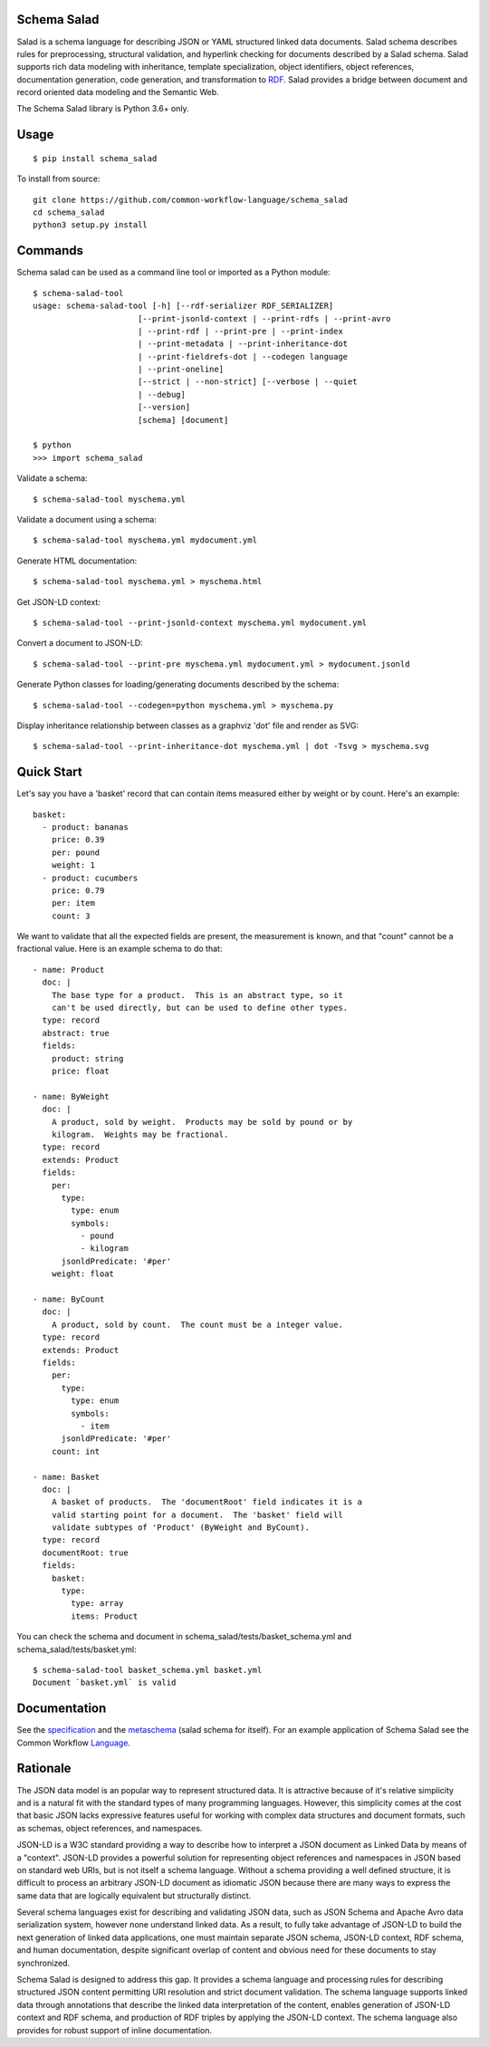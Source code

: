 |Linux Build Status| |Windows Build status| |Code coverage| |CII Best Practices|

.. |Linux Build Status| image:: https://github.com/common-workflow-language/schema-salad/actions/workflows/ci-tests.yml/badge.svg?branch=main
   :target: https://github.com/common-workflow-language/schema-salad/actions/workflows/ci-tests.yml
.. |Windows Build status| image:: https://img.shields.io/appveyor/ci/mr-c/schema-salad/main.svg?label=windows%20build
   :target: https://ci.appveyor.com/project/mr-c/schema-salad/branch/main
.. |Code coverage| image:: https://codecov.io/gh/common-workflow-language/schema_salad/branch/main/graph/badge.svg
   :target: https://codecov.io/gh/common-workflow-language/schema_salad
.. |CII Best Practices| image:: https://bestpractices.coreinfrastructure.org/projects/1867/badge
   :target: https://bestpractices.coreinfrastructure.org/projects/1867

Schema Salad
------------

Salad is a schema language for describing JSON or YAML structured
linked data documents.  Salad schema describes rules for
preprocessing, structural validation, and hyperlink checking for
documents described by a Salad schema. Salad supports rich data
modeling with inheritance, template specialization, object
identifiers, object references, documentation generation, code
generation, and transformation to RDF_. Salad provides a bridge
between document and record oriented data modeling and the Semantic
Web.

The Schema Salad library is Python 3.6+ only.

Usage
-----

::

   $ pip install schema_salad

To install from source::

  git clone https://github.com/common-workflow-language/schema_salad
  cd schema_salad
  python3 setup.py install

Commands
--------

Schema salad can be used as a command line tool or imported as a Python module::

   $ schema-salad-tool
   usage: schema-salad-tool [-h] [--rdf-serializer RDF_SERIALIZER]
                         [--print-jsonld-context | --print-rdfs | --print-avro
                         | --print-rdf | --print-pre | --print-index
                         | --print-metadata | --print-inheritance-dot
                         | --print-fieldrefs-dot | --codegen language
                         | --print-oneline]
                         [--strict | --non-strict] [--verbose | --quiet
                         | --debug]
                         [--version]
                         [schema] [document]

   $ python
   >>> import schema_salad

Validate a schema::

   $ schema-salad-tool myschema.yml

Validate a document using a schema::

   $ schema-salad-tool myschema.yml mydocument.yml

Generate HTML documentation::

   $ schema-salad-tool myschema.yml > myschema.html

Get JSON-LD context::

   $ schema-salad-tool --print-jsonld-context myschema.yml mydocument.yml

Convert a document to JSON-LD::

   $ schema-salad-tool --print-pre myschema.yml mydocument.yml > mydocument.jsonld

Generate Python classes for loading/generating documents described by the schema::

   $ schema-salad-tool --codegen=python myschema.yml > myschema.py

Display inheritance relationship between classes as a graphviz 'dot' file and
render as SVG::

   $ schema-salad-tool --print-inheritance-dot myschema.yml | dot -Tsvg > myschema.svg


Quick Start
-----------

Let's say you have a 'basket' record that can contain items measured either by
weight or by count.  Here's an example::

   basket:
     - product: bananas
       price: 0.39
       per: pound
       weight: 1
     - product: cucumbers
       price: 0.79
       per: item
       count: 3

We want to validate that all the expected fields are present, the
measurement is known, and that "count" cannot be a fractional value.
Here is an example schema to do that::

   - name: Product
     doc: |
       The base type for a product.  This is an abstract type, so it
       can't be used directly, but can be used to define other types.
     type: record
     abstract: true
     fields:
       product: string
       price: float

   - name: ByWeight
     doc: |
       A product, sold by weight.  Products may be sold by pound or by
       kilogram.  Weights may be fractional.
     type: record
     extends: Product
     fields:
       per:
         type:
           type: enum
           symbols:
             - pound
             - kilogram
         jsonldPredicate: '#per'
       weight: float

   - name: ByCount
     doc: |
       A product, sold by count.  The count must be a integer value.
     type: record
     extends: Product
     fields:
       per:
         type:
           type: enum
           symbols:
             - item
         jsonldPredicate: '#per'
       count: int

   - name: Basket
     doc: |
       A basket of products.  The 'documentRoot' field indicates it is a
       valid starting point for a document.  The 'basket' field will
       validate subtypes of 'Product' (ByWeight and ByCount).
     type: record
     documentRoot: true
     fields:
       basket:
         type:
           type: array
           items: Product

You can check the schema and document in schema_salad/tests/basket_schema.yml
and schema_salad/tests/basket.yml::

   $ schema-salad-tool basket_schema.yml basket.yml
   Document `basket.yml` is valid


Documentation
-------------

See the specification_ and the metaschema_ (salad schema for itself).  For an
example application of Schema Salad see the Common Workflow Language_.


Rationale
---------

The JSON data model is an popular way to represent structured data.  It is
attractive because of it's relative simplicity and is a natural fit with the
standard types of many programming languages.  However, this simplicity comes
at the cost that basic JSON lacks expressive features useful for working with
complex data structures and document formats, such as schemas, object
references, and namespaces.

JSON-LD is a W3C standard providing a way to describe how to interpret a JSON
document as Linked Data by means of a "context".  JSON-LD provides a powerful
solution for representing object references and namespaces in JSON based on
standard web URIs, but is not itself a schema language.  Without a schema
providing a well defined structure, it is difficult to process an arbitrary
JSON-LD document as idiomatic JSON because there are many ways to express the
same data that are logically equivalent but structurally distinct.

Several schema languages exist for describing and validating JSON data, such as
JSON Schema and Apache Avro data serialization system, however none
understand linked data.  As a result, to fully take advantage of JSON-LD to
build the next generation of linked data applications, one must maintain
separate JSON schema, JSON-LD context, RDF schema, and human documentation,
despite significant overlap of content and obvious need for these documents to
stay synchronized.

Schema Salad is designed to address this gap.  It provides a schema language
and processing rules for describing structured JSON content permitting URI
resolution and strict document validation.  The schema language supports linked
data through annotations that describe the linked data interpretation of the
content, enables generation of JSON-LD context and RDF schema, and production
of RDF triples by applying the JSON-LD context.  The schema language also
provides for robust support of inline documentation.

.. _JSON-LD: http://json-ld.org
.. _Avro: http://avro.apache.org
.. _metaschema: https://github.com/common-workflow-language/schema_salad/blob/main/schema_salad/metaschema/metaschema.yml
.. _specification: http://www.commonwl.org/v1.0/SchemaSalad.html
.. _Language: https://github.com/common-workflow-language/common-workflow-language/blob/main/v1.0/CommandLineTool.yml
.. _RDF: https://www.w3.org/RDF/
